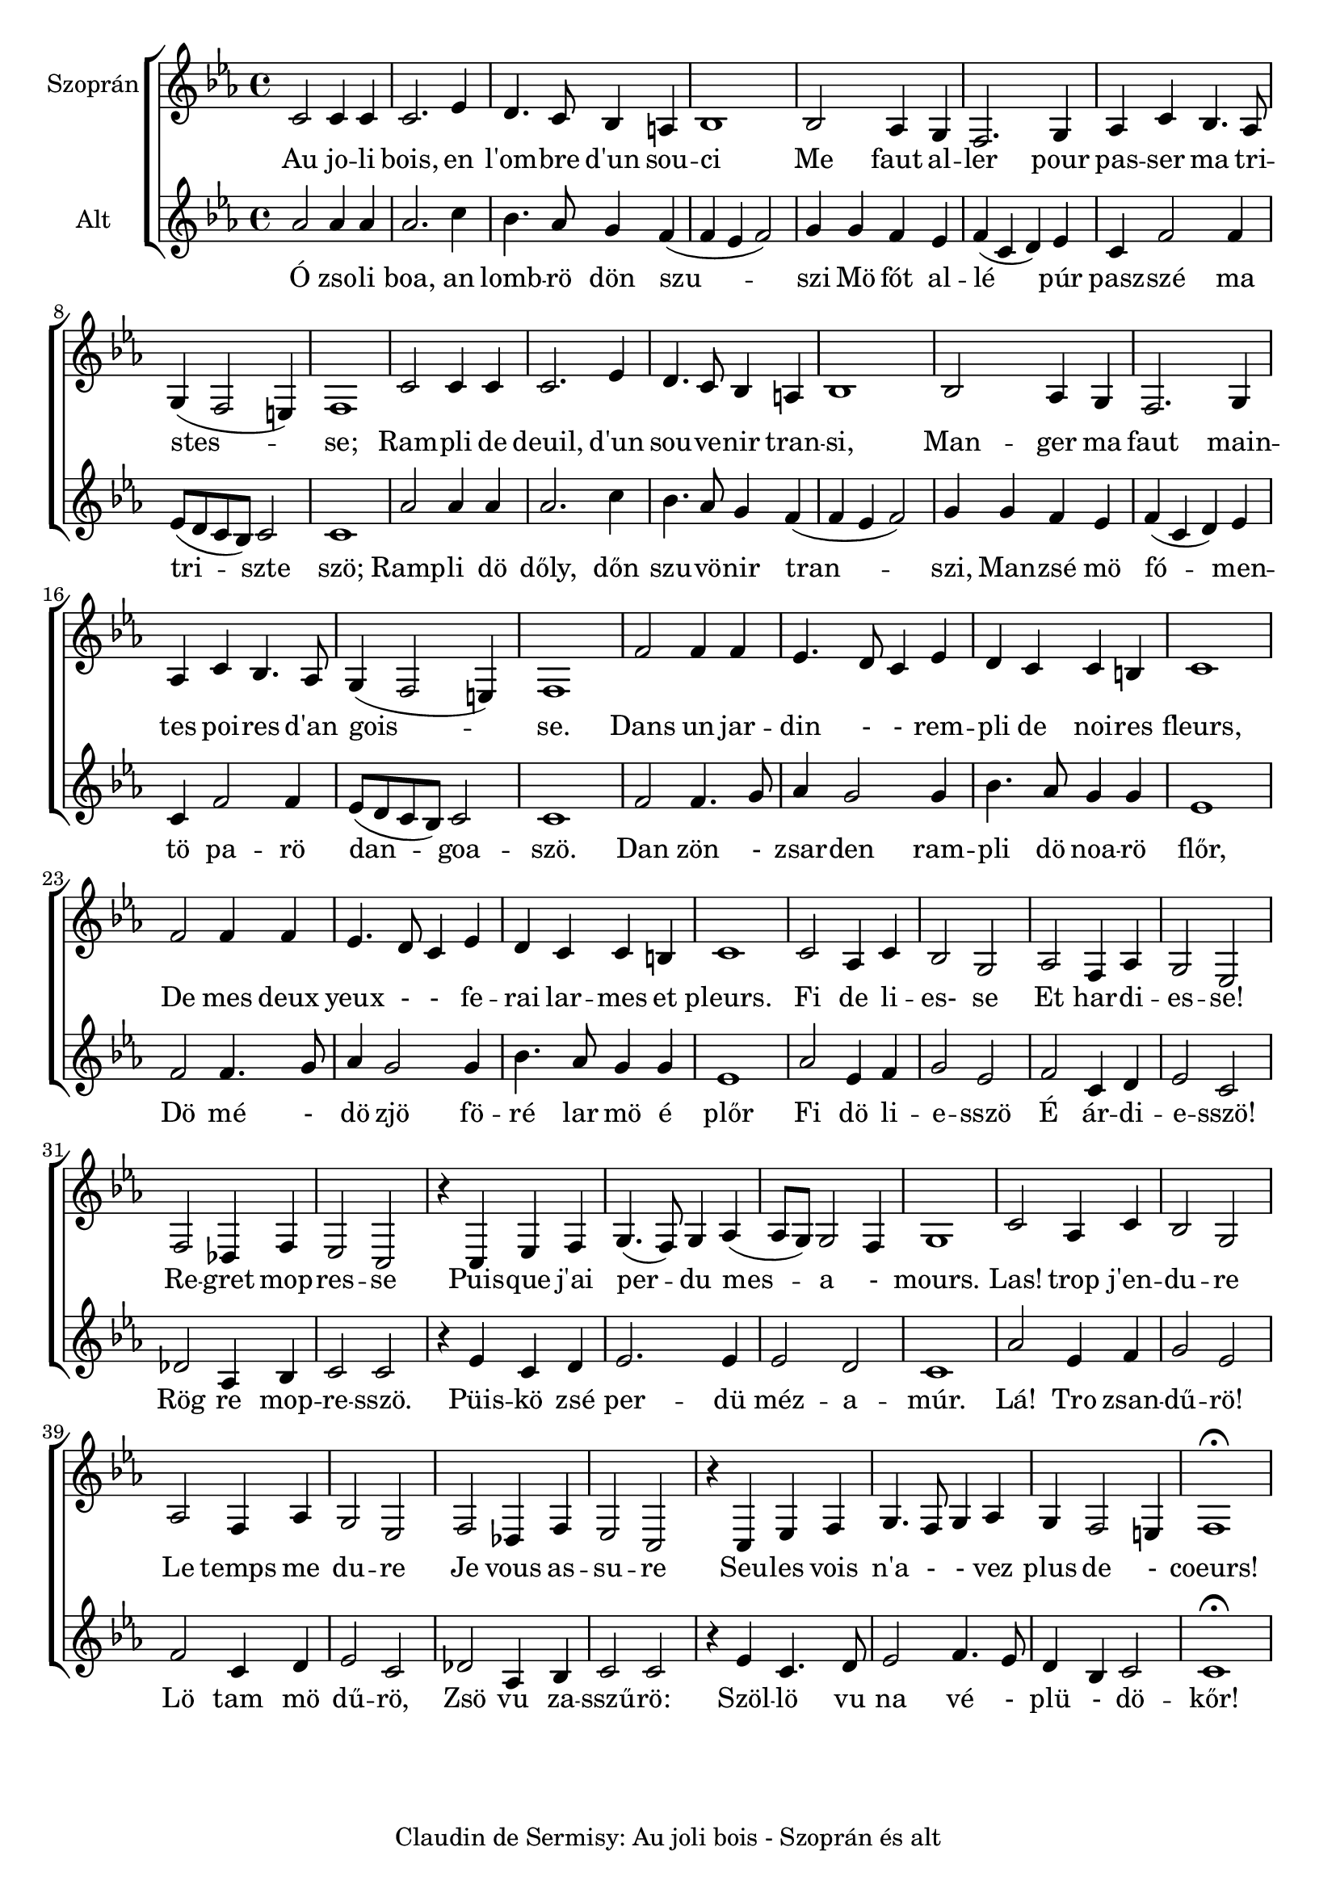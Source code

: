\version "2.16.2"
\header {	
    tagline = "Claudin de Sermisy: Au joli bois - Szoprán és alt"

}
global = {
  \key es \major
  \time 4/4  
}
sopranoMusic = \relative { \clef "treble"
  c'2 c4 c |c2. es4 | d4. c8 bes4 a | bes1  |
  bes2 as4 g4 | f2. g4 | as4 c bes4. as8 | g4 (f2 e4) | f1
  | c'2 c4 c | c2. es4 | d4. c8 bes4 a4 | bes1|
  bes2 as4 g | f2. g4 | as4 c bes4. as8 | g4 (f2 e4) |f1|
  f'2 f4 f4 |  es4. d8 c4 es4 | d4 c4 c b| c1 | f2 f4 f4|
  es4. d8 c4 es4 | d4 c c b | c1 | c2 | as4 c4 | bes2 g2|
  as2 f4 as| g2 es2| f2 des4 f es2 c | r4 c es f 
 | g4. (f8) g4 as4 (as8 g8)  g2 f4|  g1|
  c2 as4 c | bes2 g | as f4 as | g2 es|  f2 des4 f| es2 c| r4 c es f | g4. f8 g4 as | g f2 e4| f1\fermata 
   
}

sopranoWords = \lyricmode {
  Au jo -- li bois, en   l'om -- bre d'un sou -- ci
  Me faut al -- ler pour pas -- ser ma tri -- stes -- se;
  Ram -- pli de deuil, d'un sou -- ve -- nir tran -- si,
  Man -- ger ma faut main -- tes poi -- res d'an gois --  se.
  Dans un jar -- din - - rem -- pli de noi -- res fleurs, De mes deux
  yeux - - fe -- rai lar -- mes et pleurs. 
  Fi de li -- es- se
  Et har -- di -- es -- se! 
  Re -- gret mop -- res -- se 
  Puis -- que j'ai per -- du mes -- a - mours. 
  Las! trop j'en -- du -- re Le temps me du -- re 
  Je vous as -- su -- re Seu -- les vois n'a - - vez plus de - coeurs!
}


altoMusic = \relative {  \clef "treble"
  as'2 as4 as4 | as2. c4 | bes4. as8 g4 f4 ( f4 es4 f2) |
  g4 g f es| f (c d) es| c f2 f4 |es8 (d c bes) c2 | c1|
  as'2 as4 as4 | as2. c4 | bes4. as8 g4 f4 ( f4 es4 f2) |
  g4 g f es| f (c d) es| c f2 f4 |es8 (d c bes) c2 | c1|
  f2 f4. g8 | as4 g2 g4 | bes4. as8 g4 g4 | es1 | f2 f4. g8 | 
  as4 g2 g4 | bes4. as8 g4 g4 | es1 | as2 es4 f4 |g2 es2
  | f2 c4 d4 | es2 c2 | des2 as4 bes4 | c2 c2 | r4 es4 c4 d4|
  es2. es4 | es2 d2| c1| as'2 es4 f4 | g2 es2 | f2 c4 d4| es2 c2|
  des2 as4 bes4| c2 c2 | r4  es4 c4. d8 | es2 | f4. es8 | d4 bes4 c2 | c1 \fermata

}
altoWords = \lyricmode {
  Ó zso -- li boa, an lomb -- rö dön szu -- szi
  Mö fót al -- lé   púr pasz -- szé ma tri -- szte  szö;
  Ramp -- li dö dőly, dőn szu -- vö -- nir tran -- szi,
  Man -- zsé mö fó -- men -- tö pa -- rö dan -- goa -- szö.
  Dan zön - zsar -- den ram -- pli dö noa -- rö flőr,
  Dö mé - dö zjö fö -- ré lar mö é plőr
  Fi dö li -- e -- sszö É ár -- di -- e -- sszö!
  Rög re mop -- re -- sszö. 
  Püis -- kö zsé per -- dü méz -- a -- múr. Lá! Tro zsan -- dű -- rö! 
  Lö tam mö dű -- rö,
  Zsö vu za -- sszű -- rö: Szöl -- lö vu na  vé - plü - dö -- kőr!
}

\score {
  <<  % combine ChoirStaff and PianoStaff in parallel
    \new ChoirStaff <<
      \new Staff = "sopranos" <<
        \set Staff.instrumentName = #"Szoprán"
        \new Voice = "sopranos" {
          \global
          \sopranoMusic
        }
      >>
      \new Lyrics \lyricsto "sopranos" {
        \sopranoWords
      }
      \new Staff = "altos" <<
        \set Staff.instrumentName = #"Alt"
        \new Voice = "altos" {
          \global
          \altoMusic
        }
      >>
      \new Lyrics \lyricsto "altos" {
        \altoWords
      }
    >>
  >>
}

